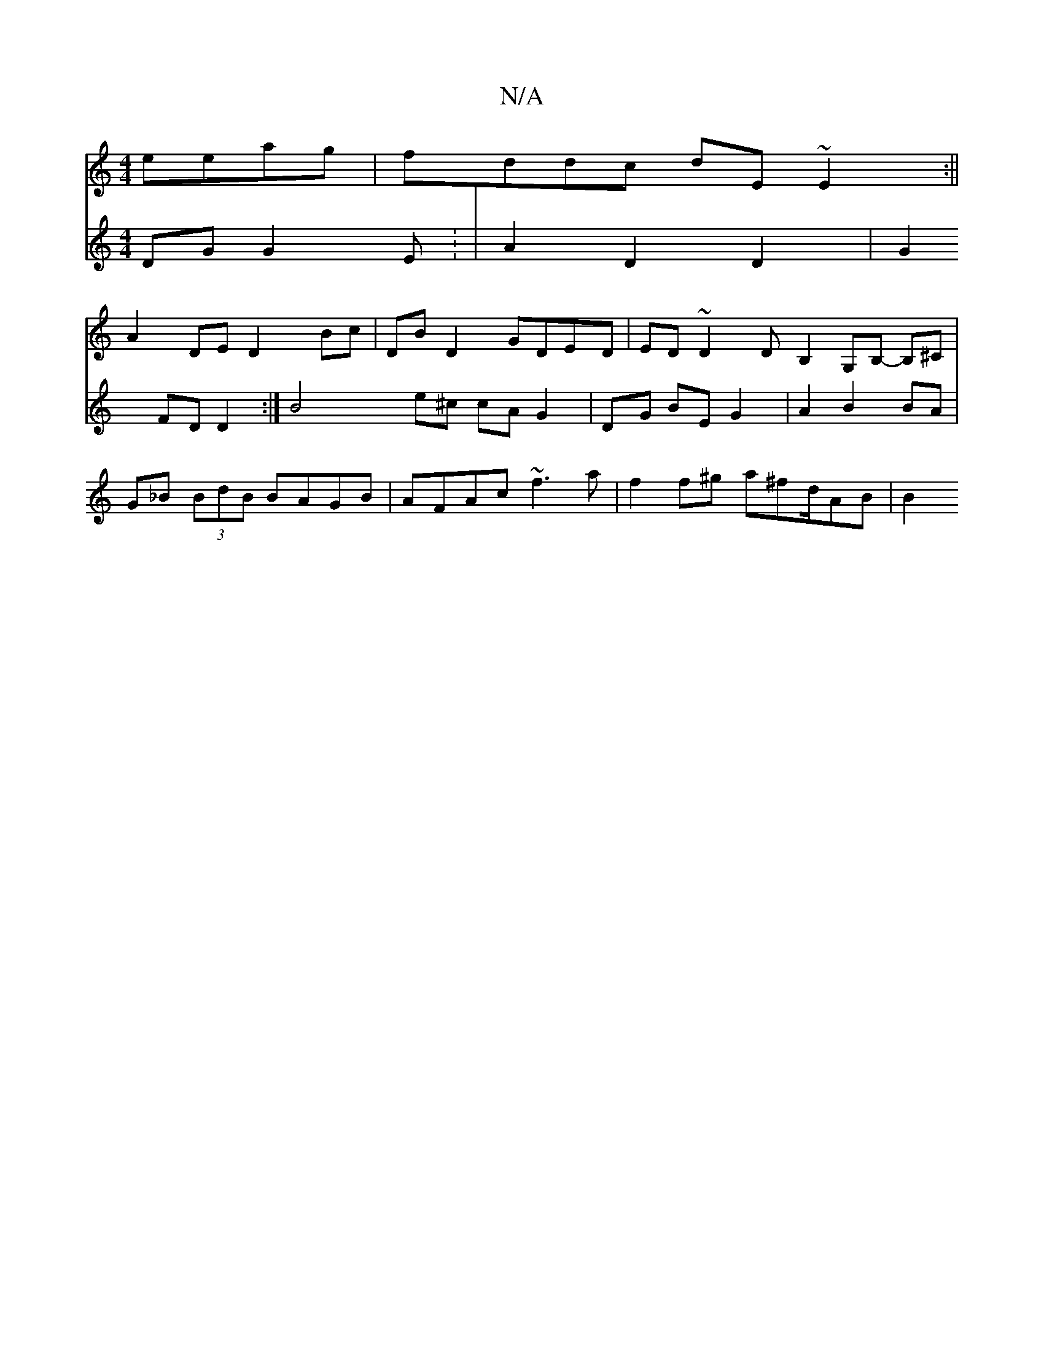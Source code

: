 X:1
T:N/A
M:4/4
R:N/A
K:Cmajor
 eeag | fddc dE~E2:||
A2 DE D2 Bc | DB D2 GDED | ED ~D2 DB,2 G,B,- B,^C|
[V:P2]DG G2 E : | A2 D2 D2 | G2 FD D2 :|
B4 e^c cA G2 |  DG BE G2 | A2 B2 BA | G_B (3BdB BAGB| AFAc ~f3a | f2 f^g a^fd/AB | B2 